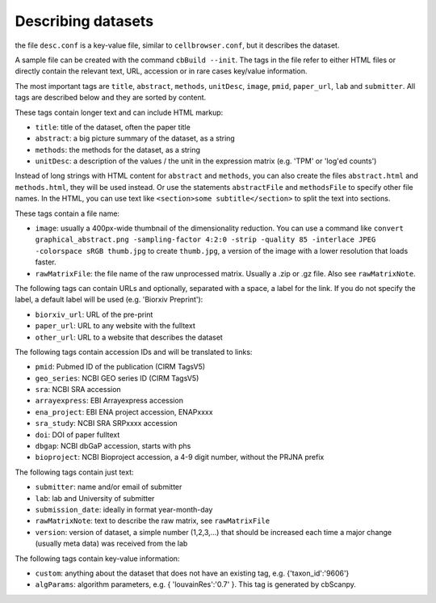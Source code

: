 Describing datasets
-------------------

the file ``desc.conf`` is a key-value file, similar to ``cellbrowser.conf``,
but it describes the dataset.

A sample file can be created with the command ``cbBuild --init``.
The tags in the file refer to either HTML files or directly 
contain the relevant text, URL, accession or in rare cases key/value information.

The most important tags are ``title``, ``abstract``, ``methods``, ``unitDesc``, ``image``, 
``pmid``, ``paper_url``, ``lab`` and ``submitter``. All tags are described below and they 
are sorted by content.

These tags contain longer text and can include HTML markup:

- ``title``: title of the dataset, often the paper title
- ``abstract``: a big picture summary of the dataset, as a string
- ``methods``: the methods for the dataset, as a string
- ``unitDesc``: a description of the values / the unit in the expression matrix
  (e.g. 'TPM' or 'log'ed counts')

Instead of long strings with HTML content for ``abstract`` and ``methods``, you can also create the
files ``abstract.html`` and ``methods.html``, they will be used instead. Or use the 
statements ``abstractFile`` and ``methodsFile`` to specify other file names. In the HTML, 
you can use text like ``<section>some subtitle</section>`` to split the text into sections.

These tags contain a file name:

- ``image``: usually a 400px-wide thumbnail of the dimensionality reduction. You can use a command like ``convert graphical_abstract.png -sampling-factor 4:2:0 -strip -quality 85 -interlace JPEG -colorspace sRGB thumb.jpg`` to create ``thumb.jpg``, a version of the image with a lower resolution that loads faster.
- ``rawMatrixFile``: the file name of the raw unprocessed matrix. Usually a .zip or .gz file. Also see ``rawMatrixNote``.

The following tags can contain URLs and optionally, separated with a space, a label for the link. If you do 
not specify the label, a default label will be used (e.g. 'Biorxiv Preprint'):

- ``biorxiv_url``: URL of the pre-print
- ``paper_url``: URL to any website with the fulltext
- ``other_url``: URL to a website that describes the dataset

The following tags contain accession IDs and will be translated to links:

- ``pmid``: Pubmed ID of the publication (CIRM TagsV5)
- ``geo_series``: NCBI GEO series ID (CIRM TagsV5)
- ``sra``: NCBI SRA accession
- ``arrayexpress``: EBI Arrayexpress accession
- ``ena_project``: EBI ENA project accession, ENAPxxxx
- ``sra_study``: NCBI SRA SRPxxxx accession
- ``doi``: DOI of paper fulltext
- ``dbgap``: NCBI dbGaP accession, starts with phs
- ``bioproject``: NCBI Bioproject accession, a 4-9 digit number, without the PRJNA prefix

The following tags contain just text:

- ``submitter``: name and/or email of submitter
- ``lab``: lab and University of submitter
- ``submission_date``: ideally in format year-month-day
- ``rawMatrixNote``: text to describe the raw matrix, see ``rawMatrixFile``
- ``version``: version of dataset, a simple number (1,2,3,...) that should be increased each time a major change (usually meta data) was received from the lab

The following tags contain key-value information:

- ``custom``: anything about the dataset that does not have an existing tag, e.g. {'taxon_id':'9606'}
- ``algParams``: algorithm parameters, e.g. { 'louvainRes':'0.7' }. This tag is generated by cbScanpy.
